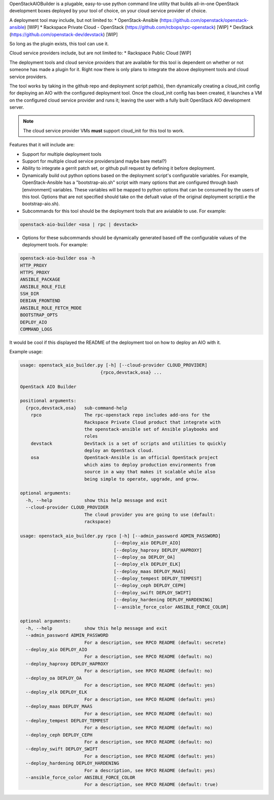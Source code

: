 OpenStackAIOBuilder is a plugable, easy-to-use python command line utility that builds all-in-one
OpenStack development boxes deployed by your tool of choice, on your cloud service provider of choice.

A deployment tool may include, but not limited to:
* OpenStack-Ansible (https://github.com/openstack/openstack-ansible) [WIP]
* Rackspace Private Cloud - OpenStack (https://github.com/rcbops/rpc-openstack) [WIP]
* DevStack (https://github.com/openstack-dev/devstack) [WIP]

So long as the plugin exists, this tool can use it.

Cloud service providers include, but are not limited to:
* Rackspace Public Cloud [WIP]

The deployment tools and cloud service providers that are available for this tool is dependent on whether or not someone
has made a plugin for it. Right now there is only plans to integrate the above deployment tools and cloud service
providers.

The tool works by taking in the github repo and deployment script path(s), then dynamically creating a cloud_init config
for deploying an AIO with the configured deployment tool. Once the cloud_init config has been created, it launches
a VM on the configured cloud service provider and runs it; leaving the user with a fully built OpenStack AIO development
server.

.. note::

  The cloud service provider VMs **must** support cloud_init for this tool to work.


Features that it will include are:

* Support for multiple deployment tools
* Support for multiple cloud service providers(and maybe bare metal?)
* Ability to integrate a gerrit patch set, or github pull request by defining it before deployment.
* Dynamically build out python options based on the deployment script's configurable variables. For example,
  OpenStack-Ansible has a "bootstrap-aio.sh" script with many options that are configured through bash [environment]
  variables. These variables will be mapped to python options that can be consumed by the users of this tool. Options
  that are not specified should take on the defualt value of the original deployment script(i.e the bootstrap-aio.sh).
* Subcommands for this tool should be the deployment tools that are avialable to use. For example:

.. code-block::

  openstack-aio-builder <osa | rpc | devstack>

* Options for these subcommands should be dynamically generated based off the configurable values of the deployment
  tools. For example:

.. code-block::

  openstack-aio-builder osa -h
  HTTP_PROXY
  HTTPS_PROXY
  ANSIBLE_PACKAGE
  ANSIBLE_ROLE_FILE
  SSH_DIR
  DEBIAN_FRONTEND
  ANSIBLE_ROLE_FETCH_MODE
  BOOTSTRAP_OPTS
  DEPLOY_AIO
  COMMAND_LOGS

It would be cool if this displayed the README of the deployment tool on how to deploy an AIO with it.

Example usage:

.. code-block::

  usage: openstack_aio_builder.py [-h] [--cloud-provider CLOUD_PROVIDER]
                                {rpco,devstack,osa} ...

  OpenStack AIO Builder

  positional arguments:
    {rpco,devstack,osa}   sub-command-help
      rpco                The rpc-openstack repo includes add-ons for the
                          Rackspace Private Cloud product that integrate with
                          the openstack-ansible set of Ansible playbooks and
                          roles
      devstack            DevStack is a set of scripts and utilities to quickly
                          deploy an OpenStack cloud.
      osa                 OpenStack-Ansible is an official OpenStack project
                          which aims to deploy production environments from
                          source in a way that makes it scalable while also
                          being simple to operate, upgrade, and grow.

  optional arguments:
    -h, --help            show this help message and exit
    --cloud-provider CLOUD_PROVIDER
                          The cloud provider you are going to use (default:
                          rackspace)

  usage: openstack_aio_builder.py rpco [-h] [--admin_password ADMIN_PASSWORD]
                                     [--deploy_aio DEPLOY_AIO]
                                     [--deploy_haproxy DEPLOY_HAPROXY]
                                     [--deploy_oa DEPLOY_OA]
                                     [--deploy_elk DEPLOY_ELK]
                                     [--deploy_maas DEPLOY_MAAS]
                                     [--deploy_tempest DEPLOY_TEMPEST]
                                     [--deploy_ceph DEPLOY_CEPH]
                                     [--deploy_swift DEPLOY_SWIFT]
                                     [--deploy_hardening DEPLOY_HARDENING]
                                     [--ansible_force_color ANSIBLE_FORCE_COLOR]

  optional arguments:
    -h, --help            show this help message and exit
    --admin_password ADMIN_PASSWORD
                          For a description, see RPCO README (default: secrete)
    --deploy_aio DEPLOY_AIO
                          For a description, see RPCO README (default: no)
    --deploy_haproxy DEPLOY_HAPROXY
                          For a description, see RPCO README (default: no)
    --deploy_oa DEPLOY_OA
                          For a description, see RPCO README (default: yes)
    --deploy_elk DEPLOY_ELK
                          For a description, see RPCO README (default: yes)
    --deploy_maas DEPLOY_MAAS
                          For a description, see RPCO README (default: no)
    --deploy_tempest DEPLOY_TEMPEST
                          For a description, see RPCO README (default: no)
    --deploy_ceph DEPLOY_CEPH
                          For a description, see RPCO README (default: no)
    --deploy_swift DEPLOY_SWIFT
                          For a description, see RPCO README (default: yes)
    --deploy_hardening DEPLOY_HARDENING
                          For a description, see RPCO README (default: yes)
    --ansible_force_color ANSIBLE_FORCE_COLOR
                          For a description, see RPCO README (default: true)
